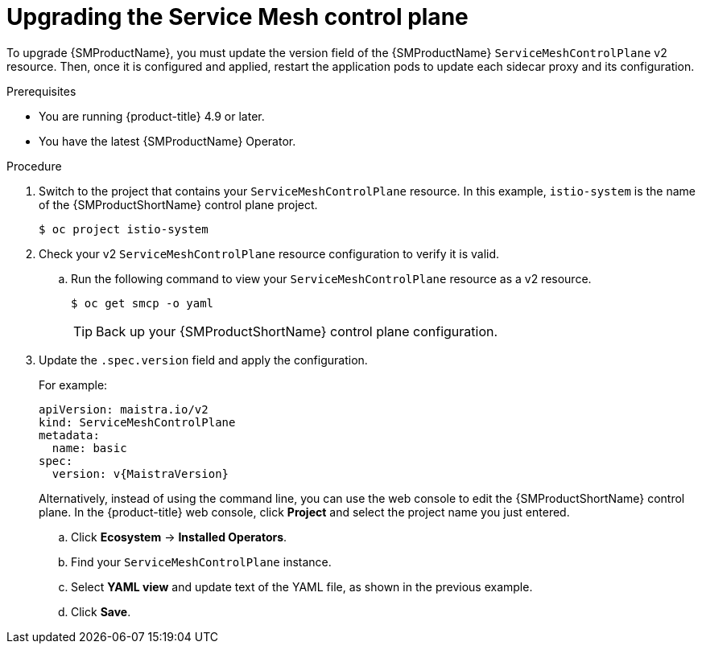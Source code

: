 // Module included in the following assemblies:
// * service_mesh/v2x/upgrading-ossm.adoc

:_mod-docs-content-type: PROCEDURE
[id="ossm-upgrading-smcp_{context}"]
= Upgrading the Service Mesh control plane

To upgrade {SMProductName}, you must update the version field of the {SMProductName} `ServiceMeshControlPlane` v2 resource. Then, once it is configured and applied, restart the application pods to update each sidecar proxy and its configuration.

.Prerequisites

* You are running {product-title} 4.9 or later.
* You have the latest {SMProductName} Operator.

.Procedure

. Switch to the project that contains your `ServiceMeshControlPlane` resource. In this example, `istio-system` is the name of the {SMProductShortName} control plane project.
+
[source,terminal]
----
$ oc project istio-system
----

. Check your v2 `ServiceMeshControlPlane` resource configuration to verify it is valid.
+
.. Run the following command to view your `ServiceMeshControlPlane` resource as a v2 resource.
+
[source,terminal]
----
$ oc get smcp -o yaml
----
+
[TIP]
====
Back up your {SMProductShortName} control plane configuration.
====

. Update the `.spec.version` field and apply the configuration.
+
For example:
+
[source,yaml, subs="attributes,verbatim"]
----
apiVersion: maistra.io/v2
kind: ServiceMeshControlPlane
metadata:
  name: basic
spec:
  version: v{MaistraVersion}
----
+
Alternatively, instead of using the command line, you can use the web console to edit the {SMProductShortName} control plane. In the {product-title} web console, click *Project* and select the project name you just entered.
+
.. Click *Ecosystem* -> *Installed Operators*.
.. Find your `ServiceMeshControlPlane` instance.
.. Select *YAML view* and update text of the YAML file, as shown in the previous example.
.. Click *Save*.
